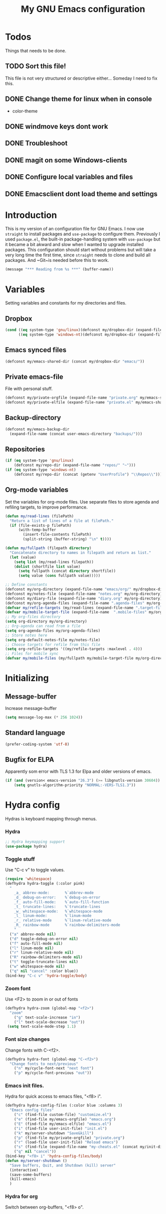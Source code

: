 #+TITLE: My GNU Emacs configuration
#+STARTUP: indent
#+OPTIONS: H:5 num:nil tags:nil toc:3 timestamps:t
#+LAYOUT: post
#+DESCRIPTION: Loading emacs configuration using org-babel
#+TAGS: emacs
#+CATEGORIES: editing
* Todos
Things that needs to be done.
** TODO Sort this file!
This file is not very structured or descriptive either...
Someday I need to fix this.
** DONE Change theme for linux when in console
CLOSED: [2017-08-21 mån 16:25]
- color-theme
** DONE windmove keys dont work
CLOSED: [2017-04-07 fre 11:32]
** DONE Troubleshoot
CLOSED: [2017-04-07 fre 11:32]
** DONE magit on some Windows-clients
CLOSED: [2017-04-07 fre 11:32]
** DONE Configure local variables and files
CLOSED: [2019-02-05 Tue 22:38]
** DONE Emacsclient dont load theme and settings
CLOSED: [2017-08-21 mån 16:25]
* Introduction
This is my version of an configuration file for GNU Emacs. I now use ~straight~ to install packages and ~use-package~ to configure them. Previously I used ~package.el~, the built-in package-handling system with ~use-package~ but it became a bit akward and slow when I wanted to upgrade installed packages. This configuration should start without problems but will take a very long time the first time, since ~straight~ needs to clone and build all packages. And ~Git~is needed before this to work.
#+BEGIN_SRC emacs-lisp
(message "*** Reading from %s ***" (buffer-name))
#+END_SRC
* Variables
Setting variables and constants for my directories and files.
** Dropbox
#+BEGIN_SRC emacs-lisp
  (cond ((eq system-type 'gnu/linux)(defconst my/dropbox-dir (expand-file-name "Dropbox/" "~")))
        ((eq system-type 'windows-nt)(defconst my/dropbox-dir (expand-file-name  "Dropbox/" (getenv "UserProfile")))))
#+END_SRC
** Emacs synced files
#+BEGIN_SRC emacs-lisp
  (defconst my/emacs-shared-dir (concat my/dropbox-dir "emacs/"))
#+END_SRC
** Private emacs-file
File with personal stuff.
#+begin_src emacs-lisp
(defconst my/private-orgfile (expand-file-name "private.org" my/emacs-shared-dir))
(defconst my/private-elfile (expand-file-name "private.el" my/emacs-shared-dir))
#+end_src
** Backup-directory
#+BEGIN_SRC emacs-lisp
  (defconst my/emacs-backup-dir
    (expand-file-name (concat user-emacs-directory "backups/")))
#+END_SRC
** Repositories
#+BEGIN_SRC emacs-lisp
  (if (eq system-type 'gnu/linux)
      (defconst my/repo-dir (expand-file-name "repos/" "~")))
  (if (eq system-type 'windows-nt)
      (defconst my/repo-dir (concat (getenv "UserProfile") "\\Repos\\")))
#+END_SRC
** Org-mode variables
Set the variables for org-mode files. Use separate files to store agenda and refiling targets, to improve performance.
#+BEGIN_SRC emacs-lisp
  (defun my/read-lines (filePath)
    "Return a list of lines of a file at filePath."
    (if (file-exists-p filePath)
        (with-temp-buffer
          (insert-file-contents filePath)
          (split-string (buffer-string) "\n" t))))

  (defun my/fullpath (filepath directory)
    "Concatenate directory to names in filepath and return as list."
    (let (value)
      (setq list (my/read-lines filepath))
      (dolist (shortfile list value)
        (setq fullpath (concat directory shortfile))
        (setq value (cons fullpath value)))))

  ;; Define constants
  (defconst my/org-directory (expand-file-name "emacs/org/" my/dropbox-dir))
  (defconst my/notes-file (expand-file-name "notes.org" my/org-directory))
  (defconst my/diary-file (expand-file-name "diary.org" my/org-directory))
  (defconst my/org-agenda-files (expand-file-name ".agenda-files" my/org-directory))
  (defvar my/refile-targets (my/read-lines (expand-file-name ".target-files"  my/org-directory)))
  (defvar my/mobile-target-file (expand-file-name  ".mobile-files" my/org-directory))
  ;; My org-files directory
  (setq org-directory my/org-directory)
  ;; Org-agenda can read from a file
  (setq org-agenda-files my/org-agenda-files)
  ;; Store notes here
  (setq org-default-notes-file my/notes-file)
  ;; Choose targets for refile from this file
  (setq org-refile-targets '((my/refile-targets :maxlevel . 4)))
  ;; Files for mobile sync
  (defvar my/mobile-files (my/fullpath my/mobile-target-file my/org-directory))
#+END_SRC
* Initializing
** Message-buffer
Increase message-buffer
#+BEGIN_SRC emacs-lisp
(setq message-log-max (* 256 1024))
#+END_SRC
** Standard language
#+BEGIN_SRC emacs-lisp
(prefer-coding-system 'utf-8)
#+END_SRC
** Bugfix for ELPA
Apparently som error with TLS 1.3 for Elpa and older versions of emacs.
#+begin_src emacs-lisp
(if (and (version< emacs-version "26.3") (>= libgnutls-version 30604))
    (setq gnutls-algorithm-priority "NORMAL:-VERS-TLS1.3"))
#+end_src
* Hydra config
Hydras is keyboard mapping through menus.
*** Hydra
#+BEGIN_SRC emacs-lisp
;; Hydra keymapping support
(use-package hydra)
#+END_SRC
*** Toggle stuff
Use "C-c v" to toggle values.
#+BEGIN_SRC emacs-lisp
  (require 'whitespace)
  (defhydra hydra-toggle (:color pink)
    "
      _a_ abbrev-mode:       %`abbrev-mode
      _d_ debug-on-error:    %`debug-on-error
      _f_ auto-fill-mode:    %`auto-fill-function
      _t_ truncate-lines:    %`truncate-lines
      _w_ whitespace-mode:   %`whitespace-mode
      _l_ linum-mode:        %`linum-mode
      _r_ relative-mode      %`linum-relative-mode
      _R_ rainbow-mode       %`rainbow-delimiters-mode
      "
    ("a" abbrev-mode nil)
    ("d" toggle-debug-on-error nil)
    ("f" auto-fill-mode nil)
    ("l" linum-mode nil)
    ("r" linum-relative-mode nil)
    ("R" rainbow-delimiters-mode nil)
    ("t" toggle-truncate-lines nil)
    ("w" whitespace-mode nil)
    ("q" nil "cancel" :color blue))
  (bind-key "C-c v" 'hydra-toggle/body)
#+END_SRC
*** Zoom font
Use <F2> to zoom in or out of fonts
#+BEGIN_SRC emacs-lisp
(defhydra hydra-zoom (global-map "<f2>")
  "zoom"
    ("g" text-scale-increase "in")
    ("l" text-scale-decrease "out"))
 (setq text-scale-mode-step 1.1)
#+END_SRC
*** Font size changes
Change fonts with C-<f2>.
#+BEGIN_SRC emacs-lisp
(defhydra hydra-font (global-map "C-<f2>")
  "Change fonts to next/previous"
    ("n" my/cycle-font-next "next font")
    ("p" my/cycle-font-previous "out"))
#+END_SRC
*** Emacs init files.
Hydra for quick access to emacs files, "<f8> i".
#+BEGIN_SRC emacs-lisp
(defhydra hydra-config-files (:color blue :columns 3)
  "Emacs config files"
    ("c" (find-file custom-file) "customize.el")
    ("e" (find-file my/emacs-orgfile) "emacs.org")
    ("E" (find-file my/emacs-elfile) "emacs.el")
    ("i" (find-file user-init-file) "init.el")
    ("k" my/server-shutdown "Save&kill")
    ("p" (find-file my/private-orgfile) "private.org")
    ("r" (load-file user-init-file) "Reload emacs")
    ("s" (find-file (expand-file-name "my-cheats.el" (concat my/init-dir "lisp"))) "Cheat sheet")
    ("q" nil "cancel"))
(bind-key "<f8> i" 'hydra-config-files/body)
(defun my/server-shutdown ()
  "Save buffers, Quit, and Shutdown (kill) server"
  (interactive)
  (save-some-buffers)
  (kill-emacs)
  )
#+END_SRC
*** Hydra for org
Switch between org-buffers, "<f8> o".
#+BEGIN_SRC emacs-lisp
  (defhydra hydra-org-stuff (:color blue :columns 3)
    "Org mode stuff"
    ("c" my/org-gcal-sync "Sync Google Calender")
    ("g" my/org-mobile-sync "Synchronize mobile")
    ("P" org-publish-project "org-publish-project")
    ("o" org-iswitchb "Switch org-buffer")
    ("s" org-save-all-org-buffers "Save Org buffers")
    ("q" nil "cancel"))
  (bind-key "<f8> o" 'hydra-org-stuff/body)
  (defun my/org-gcal-sync()
    "Synchronizes Google calendar with Org"
    (interactive)
    (org-save-all-org-buffers)
    (org-gcal-sync))
  (defun my/org-mobile-sync()
    "Synchronizes agenda files with mobile app."
    (interactive)
    (org-save-all-org-buffers)
    (org-mobile-pull)
    (org-mobile-push)
    (message "Synced mobile agendas."))
#+END_SRC
*** Launcher
Launch various programs, "C-c b"
#+BEGIN_SRC emacs-lisp
  (defhydra hydra-launcher (:color blue :columns 4)
    "Launch programs"
    ("b" hydra-better-shell/body "Better Shell")
    ("c" cheat-sh "Cheat sheet")
    ("e" eshell "Eshell")
    ("E" eww "EWW")
    ("f" free-keys "Free keys")
    ("g" (browse-url "https://git-scm.com/docs/") "Git Book")
    ("h" man "man")
    ("H" (browse-url "http://localhost:1313/") "Local Hugo site")
    ("n" hackernews "Hackernews")
    ("p" (powershell) "Powershell")
    ("r" (browse-url "http://www.reddit.com/r/emacs/") "Reddit")
    ("t" (counsel-tramp) "Counsel-TRAMP")
    ("T" twit "Twitter mode")
    ("R" bjm/elfeed-load-db-and-open "RSS")
    ("s" shell "Shell")
    ("v" (shell-command (concat "code " buffer-file-name)) "VSCode")
    ("w" (browse-url "http://www.emacswiki.org/") "Emacs Wiki")
    ("W" wiki-summary "Wiki summary")
    ("q" nil "quit"))
  (bind-key "C-c b" 'hydra-launcher/body)
#+END_SRC
*** Expand text
Expand text in org mode
;; From https://github.com/abo-abo/hydra/wiki/Org-mode-block-templates
#+BEGIN_SRC emacs-lisp
(defhydra hydra-org-template (:color blue :hint nil)
    "
 _c_enter  _q_uote     _e_macs-lisp    _L_aTeX:
 _l_atex   _E_xample   _p_owershell    _i_ndex:
 _a_scii   _v_erse     _S_hellsript    _I_NCLUDE:
 _s_rc     _n_ote      _P_erl tangled  _H_TML:
 _h_tml    _O_ptions   plant_u_ml      _A_SCII:
"
    ("s" (hot-expand "<s"))
    ("E" (hot-expand "<e"))
    ("q" (hot-expand "<q"))
    ("v" (hot-expand "<v"))
    ("n" (hot-expand "<n"))
    ("O" (let (text)
           (when (region-active-p)
           (setq text (buffer-substring (region-beginning) (region-end)))
             (delete-region (region-beginning) (region-end)))
           (insert "#+BEGIN_OPTIONS\n\n#+END_OPTIONS")
           (forward-line -1)
           (when text (insert text))))
    ("c" (hot-expand "<c"))
    ("l" (hot-expand "<l"))
    ("h" (hot-expand "<h"))
    ("a" (hot-expand "<a"))
    ("L" (hot-expand "<L"))
    ("i" (hot-expand "<i"))
    ("e" (hot-expand "<s" "emacs-lisp"))
    ("p" (hot-expand "<s" "powershell"))
    ("S" (hot-expand "<s" "sh"))
    ("u" (hot-expand "<s" "plantuml :file CHANGE.png"))
    ("P" (hot-expand "<s" "perl" ":results output :exports both :shebang \"#!/usr/bin/env perl\"\n"))
    ("I" (hot-expand "<I"))
    ("H" (hot-expand "<H"))
    ("A" (hot-expand "<A"))
    ("<" self-insert-command "ins")
    ("o" nil "quit"))

  (require 'org-tempo) ; Required from org 9 onwards for old template expansion
  ;; Reset the org-template expansion system, this is need after upgrading to org 9 for some reason
  (setq org-structure-template-alist (eval (car (get 'org-structure-template-alist 'standard-value))))

  (defun hot-expand (str &optional mod header)
    "Expand org template.

STR is a structure template string recognised by org like <s. MOD is a
string with additional parameters to add the begin line of the
structure element. HEADER string includes more parameters that are
prepended to the element after the #+HEADER: tag."
    (let (text)
      (when (region-active-p)
        (setq text (buffer-substring (region-beginning) (region-end)))
        (delete-region (region-beginning) (region-end))
        (deactivate-mark))
      (when header (insert "#+HEADER: " header) (forward-line))
      (insert str)
      (org-tempo-complete-tag)
      (when mod (insert mod) (forward-line))
      (when text (insert text))))

  (define-key org-mode-map "<"
    (lambda () (interactive)
      (if (or (region-active-p) (looking-back "^"))
          (hydra-org-template/body)
        (self-insert-command 1))))

  (eval-after-load "org"
    '(cl-pushnew
    '("not" . "note")
      org-structure-template-alist))
#+END_SRC
**** Org-mode keybindings
#+BEGIN_SRC emacs-lisp
(define-key org-mode-map "<"
  (lambda () (interactive)
  (if (or (region-active-p) (looking-back "^"))
  (hydra-org-template/body)
  (self-insert-command 1))))

(bind-key "C-c o" 'hydra-org-template/body)
#+END_SRC
**** Org-mode link buffer keybindings
#+BEGIN_SRC emacs-lisp
(add-hook 'org-load-hook
  (lambda ()
    (define-key org-mode-map "\C-n" 'org-next-link)
    (define-key org-mode-map "\C-p" 'org-previous-link)))
#+END_SRC
*** Move text
Use a hydra to move text. M-<up> or M-<down>.
#+BEGIN_SRC emacs-lisp
(use-package move-text
  :config
  (defhydra hydra-move-text ()
    "Move text"
    ("u" move-text-up "up")
    ("d" move-text-down "down")))
#+END_SRC
*** Straight
Hydra for ~straight~, from [[https://github.com/abo-abo/hydra/wiki/straight.el][Hydra Wiki]].
#+begin_src emacs-lisp
  (defhydra hydra-straight-helper (:hint nil)
    "
  _c_heck all       |_f_etch all     |_m_erge all      |_n_ormalize all   |p_u_sh all
  _C_heck package   |_F_etch package |_M_erge package  |_N_ormlize package|p_U_sh package
  ----------------^^+--------------^^+---------------^^+----------------^^+------------||_q_uit||
  _r_ebuild all     |_p_ull all      |_v_ersions freeze|_w_atcher start   |_g_et recipe
  _R_ebuild package |_P_ull package  |_V_ersions thaw  |_W_atcher quit    |prun_e_ build
  _h_ Describe package"
    ("c" straight-check-all)
    ("C" straight-check-package)
    ("r" straight-rebuild-all)
    ("R" straight-rebuild-package)
    ("f" straight-fetch-all)
    ("F" straight-fetch-package)
    ("p" straight-pull-all)
    ("P" straight-pull-package)
    ("m" straight-merge-all)
    ("M" straight-merge-package)
    ("n" straight-normalize-all)
    ("N" straight-normalize-package)
    ("u" straight-push-all)
    ("U" straight-push-package)
    ("v" straight-freeze-versions)
    ("V" straight-thaw-versions)
    ("w" straight-watcher-start)
    ("W" straight-watcher-quit)
    ("g" straight-get-recipe)
    ("e" straight-prune-build)
    ("h" describe-package)
    ("q" nil))
(global-set-key (kbd "C-h P") 'hydra-straight-helper/body)
#+end_src
* Git and projects
** Magit
Magit is a Git-tool, probably the best porcelain in the world!
#+BEGIN_SRC emacs-lisp
  (use-package magit
        :bind ("C-x g" . magit-status)
    :config
    (setq magit-completing-read-function 'ivy-completing-read)
    (setq-default with-editor-emacsclient-executable "emacsclient"))
#+END_SRC
** Magit Forge
Manage github things from emacs.
#+begin_src emacs-lisp
  (use-package forge
    :after gh)
#+end_src
** Magit-gitflow
Enable support for git-flow. Why? See https://jeffkreeftmeijer.com/git-flow/.
#+BEGIN_SRC emacs-lisp
  (use-package magit-gitflow
    :after magit
    :hook
    (magit-mode . turn-on-magit-gitflow))
#+END_SRC
** magit-find-file
Package to support *git ls-files*.
#+BEGIN_SRC emacs-lisp
  (use-package magit-find-file
    :after magit
    :bind ("C-c m" . magit-find-file-completing-read))
#+END_SRC
** Gist
Create and download gists from emacs.
#+BEGIN_SRC emacs-lisp
  (use-package gh
    :commands gist)
  (use-package gist
    :config (setq gist-view-gist t)
    :bind (("C-x j" . gist-list)))
#+END_SRC
** Git-link
Copy git links to kill-ring.
#+begin_src emacs-lisp
  (use-package git-link
    :config
    (defhydra hydra-git-link (:color blue)
      "Copy git-link"
      ("h" git-link-homepage "Copy homepage")
      ("l" git-link "Copy link")
      ("c" git-link-commit "Copy commit"))
    :bind ("C-c L" . hydra-git-link/body))
#+end_src
** Yasnippets
*** Hydra for yasnippet
From https://github.com/abo-abo/hydra/wiki/YASnippet
#+BEGIN_SRC emacs-lisp
  (defhydra hydra-yasnippet (:pre (yas-minor-mode t)
                                  :color blue :hint nil)
    "
                      ^YASnippets^
        -----------------------------------
        Actions:    Load/Visit:   Modes:

        _i_nsert     _d_irectory    _c_ompany-yas
        _t_ryout     _f_ile         _g_lobal: %`yas-global-mode
        _n_ew        _l_ist         _m_inor: %`yas-minor-mode
        _e_xtra      _a_ll
  "
    ("c" company-yasnippet)
    ("d" yas-load-directory)
    ("e" yas-activate-extra-mode)
    ("i" yas-insert-snippet)
    ("f" yas-visit-snippet-file :color blue)
    ("n" yas-new-snippet)
    ("t" yas-tryout-snippet)
    ("l" yas-describe-tables)
    ("g" yas-global-mode)
    ("m" yas-minor-mode)
    ("a" yas-reload-all))
#+END_SRC
*** Yasnippet
Load yasnippet and some templates.
#+BEGIN_SRC emacs-lisp
  (use-package yasnippet
    :config
    (yas-global-mode 0)
    (use-package yasnippet-snippets
      :after yasnippet)
    :bind (("C-c y" . hydra-yasnippet/body)
           :map yas-minor-mode-map
           ("C-c i" . yas-expand)))
#+END_SRC
** Projectile
Find or switch to projects easy, and use ~counsel-projectile~.
#+BEGIN_SRC emacs-lisp
  (use-package projectile
    :diminish
    :config
    (projectile-mode t)
    (setq projectile-completion-system 'ivy)
    (use-package counsel-projectile
      :init (counsel-projectile-mode 1))

    (defhydra hydra-projectile-other-window (:color teal)
      "projectile-other-window"
      ("f"  projectile-find-file-other-window        "file")
      ("g"  projectile-find-file-dwim-other-window   "file dwim")
      ("d"  projectile-find-dir-other-window         "dir")
      ("b"  projectile-switch-to-buffer-other-window "buffer")
      ("q"  nil                                      "cancel" :color blue))

    (defhydra hydra-projectile (:color teal :hint nil)
      "
           PROJECTILE: %(projectile-project-root)

           Find File            Search/Tags          Buffers                Cache
      ------------------------------------------------------------------------------------------
        _F_: file            _a_: ag                _i_: Ibuffer           _c_: cache clear
       _ff_: file dwim       _g_: update gtags      _b_: switch to buffer  _x_: remove known project
       _fd_: file curr dir   _m_: multi-occur       _k_: Kill all buffers  _X_: cleanup non-existing
        _r_: recent file     _D_: Discover                             ^^^^_z_: cache current
        _d_: dir

      "
      ("a"   projectile-ag)
      ("b"   projectile-switch-to-buffer)
      ("c"   projectile-invalidate-cache)
      ("d"   projectile-find-dir)
      ("s-f" projectile-find-file)
      ("F"   projectile-find-file)
      ("ff"  projectile-find-file-dwim)
      ("fd"  projectile-find-file-in-directory)
      ("g"   ggtags-update-tags)
      ("i"   projectile-ibuffer)
      ("k"   projectile-kill-buffers)
      ("m"   projectile-multi-occur)
      ("p"   projectile-switch-project "switch project")
      ("r"   projectile-recentf)
      ("x"   projectile-remove-known-project)
      ("X"   projectile-cleanup-known-projects)
      ("z"   projectile-cache-current-file)
      ("D"   projectile-discover-projects-in-directory)
      ("'"   hydra-projectile-other-window/body "open other window")
      ("q"   nil "cancel" :color blue))

    :bind (("C-c p" . hydra-projectile/body)
           (:map projectile-mode-map
                 ("C-c P" . projectile-command-map)))) ;; Keep counsel-projectile for now
#+END_SRC
*** Fix
From https://github.com/bbatsov/projectile/issues/1165.
#+BEGIN_SRC emacs-lisp
(defun projectile-discover-projects-in-directory (directory)
  "Discover any projects in DIRECTORY and add them to the projectile cache.
This function is not recursive and only adds projects with roots
at the top level of DIRECTORY."
  (interactive
   (list (read-directory-name "Starting directory: ")))
  (let ((subdirs (directory-files directory t)))
    (mapcar
     (lambda (dir)
       (when (and (file-directory-p dir)
                  (not (member (file-name-nondirectory dir) '(".." "."))))
         (let ((default-directory dir)
               (projectile-cached-project-root dir))
           (when (projectile-project-p)
             (projectile-add-known-project (projectile-project-root))))))
     subdirs)))
#+END_SRC
** Flycheck
#+begin_src emacs-lisp
  (use-package flycheck
    :config (global-flycheck-mode))
  (use-package avy-flycheck
    :after avy
    :config (avy-flycheck-setup))
#+end_src
* Packages
** Use-package chords
Use chords as keyboard shortcuts.
#+begin_src emacs-lisp
  (use-package use-package-chords
        :config (key-chord-mode 1))
#+end_src
** Diminish
#+begin_src emacs-lisp
(use-package diminish)
#+end_src
** Winner-mode
Winner is used to restore windows.
#+BEGIN_SRC emacs-lisp
(use-package winner)
#+END_SRC
** Bind-key
Use the bind-key package (used by use-package).
#+BEGIN_SRC emacs-lisp
(use-package bind-key
    :bind ("C-h B" . describe-personal-keybindings))
#+END_SRC
** diff-hl
Highlight differences with diff-hl, which works better than git-gutter.
#+BEGIN_SRC emacs-lisp
(use-package diff-hl
:hook ((prog-mode vc-dir-mode) . diff-hl-mode))
#+END_SRC
** line-numbers
Use relative linenumbers.
#+BEGIN_SRC emacs-lisp
(use-package linum-relative
:config
  (setq linum-relative-current-symbol ""))
#+END_SRC
Turn off line-numbers in minor mode.
#+BEGIN_SRC emacs-lisp
(use-package linum-off)
#+END_SRC
** Indentation
Use aggressive mode for indentation. Use to be auto-indent, but aggressive seems better.
#+BEGIN_SRC emacs-lisp
  (use-package aggressive-indent
    :config (global-aggressive-indent-mode t))
#+END_SRC
** which-key
#+BEGIN_SRC emacs-lisp
  (use-package which-key
    :diminish
    :config
    (which-key-mode t)
    (setq which-key-idle-delay 0))
#+END_SRC
** Company
Auto completion.
*** Company-mode
Complete anything
#+BEGIN_SRC emacs-lisp
(use-package company
:diminish
:config
  (global-company-mode t)
  (setq company-idle-delay 0))
#+END_SRC
*** Company-shell
Add more functions to company
#+BEGIN_SRC emacs-lisp
  (use-package company-shell
    :config
    (add-to-list 'company-backends '(company-shell company-shell-env))
    (add-to-list 'company-shell-modes '(bat-mode powershell-mode)))
#+END_SRC
*** Company-keymapfix
A fix to enable [tab] to expand yasnippets etc in ~company-mode-map~.
From [[https://stackoverflow.com/questions/2087225/about-the-fix-for-the-interference-between-company-mode-and-yasnippet][StackOverflow]]. Another tip is in [[https://www.reddit.com/r/emacs/comments/5vhlws/using_tab_for_both_yasnippet_and_company][Reddit]] .
#+BEGIN_SRC emacs-lisp
  (defun company-yasnippet-or-completion ()
    (interactive)
    (let ((yas-fallback-behavior nil))
      (unless (yas-expand)
        (call-interactively #'company-complete-common))))

  (add-hook 'company-mode-hook (lambda ()
                                 (substitute-key-definition 'company-complete-common
                                                            'company-yasnippet-or-completion
                                                            company-active-map)))
#+END_SRC
** ace-window
Switch windows and frames quickly.
#+BEGIN_SRC emacs-lisp
  (use-package ace-window
    :config
    (setq aw-keys '(?a ?s ?d ?f ?g ?h ?j ?k ?l))
    (setq aw-background nil)
    (setq aw-dispatch-always t)
    :bind (("M-o" . ace-window)
           ("C-x o" . aw-flip-window)))
#+END_SRC
** Resize windows
Use ~resize-window~ for changing size.
#+BEGIN_SRC emacs-lisp
  (use-package resize-window
    :bind ("C-;" . resize-window))
#+END_SRC
** Pretty bullets
This was slow before, in emacs 25.1, but seems to work now in version 25.2.
#+BEGIN_SRC emacs-lisp
  (use-package org-bullets
    :hook (org-mode . org-bullets-mode))
#+END_SRC
** Better shell
#+BEGIN_SRC emacs-lisp
  (use-package better-shell
        :config
    (defhydra hydra-better-shell (:color blue :columns 2)
      "Better Shell commands"
      ("s" better-shell-shell "Cycle shell" :color red)
      ("c" better-shell-for-current-dir  "New shell for current dir")
      ("r" better-shell-remote-open "Open remote shell")
      ("h" better-shell-sudo-here "Sudo here")
      ("p" better-shell-for-projectile-root "Shell for Projectile root")
      ("q" nil "cancel")
      ("RET" nil))
    :bind ("C-c s" . hydra-better-shell/body))
#+END_SRC
** Copy-as-format
Copy with formatting.
#+BEGIN_SRC emacs-lisp
  (use-package copy-as-format
    :config
    (defhydra hydra-copy-as-format (:color blue :columns 3)
      "Copy as format"
      ("a" copy-as-format-asciidoc "asciidoc")
      ("d" copy-as-format-disqus   "disqus")
      ("g" copy-as-format-github   "github/lab/bucket")
      ("H" copy-as-format-hipchat  "hipchat")
      ("h" copy-as-format-html     "html")
      ("j" copy-as-format-jira     "jira")
      ("m" copy-as-format-markdown "markdown")
      ("M" copy-as-format-mediawik "mediawiki")
      ("o" copy-as-format-org-mode "org-mode")
      ("p" copy-as-format-pod      "pod")
      ("r" copy-as-format-rst      "rst")
      ("s" copy-as-format-slack    "slack")
      ("q" nil "quit"))
    :bind ("C-c w" . hydra-copy-as-format/body)
    )
#+END_SRC
** Try
Use try to test packages.
#+BEGIN_SRC emacs-lisp
  (use-package try
    :commands try)
#+END_SRC
** htmlize
Needed by org-babel-export
#+BEGIN_SRC emacs-lisp
(use-package htmlize)
#+END_SRC
** ipcalc
IP subnet calculation. To use it, evaluate (ipcalc "10.0.0.0/8") for example.
#+BEGIN_SRC emacs-lisp
(use-package ipcalc
  :bind ("C-c i" . ipcalc))
#+END_SRC
** Treemacs
Directory navigating explorer-style.
#+BEGIN_SRC emacs-lisp
  (use-package treemacs
    :bind (("C-x t" . treemacs)
           :map treemacs-mode-map
           ("C-x t" . treemacs-toggle))
    :config
    (setq treemacs-follow-after-init t
          treemacs-show-hidden-files t)
    (treemacs-follow-mode t)
    (pcase (cons (not (null (executable-find "git")))
                 (not (null (executable-find "python3")))
                 (`(t . t)
                  (treemacs-git-mode 'extended))
                 (`(t . _)
                  (treemacs-git-mode 'simple)))))
#+END_SRC
** ztree
Cool directory package.
#+BEGIN_SRC emacs-lisp
(use-package ztree
  :bind ("C-x z" . ztree-dir)
  :config (setq-default ztree-dir-show-filtered-files t))
#+END_SRC
** proportional
Use proportional fonts everywhere.
#+BEGIN_SRC emacs-lisp
(use-package proportional)
#+END_SRC
** Verify-url
Check urls in an file.
#+BEGIN_SRC emacs-lisp
  (use-package verify-url)
#+END_SRC
** Undo-tree
Make undo more intuitive.
#+BEGIN_SRC emacs-lisp
  (use-package undo-tree
    :diminish
    :demand
    :config
    (global-undo-tree-mode 1)
    (setq undo-tree-visualizer-diff t)
    :bind (("C-z" . undo)
           ("C-S-z" . undo-tree-redo))
    :chords ("uu" . undo-tree-visualize))
#+END_SRC
** RSS stuff
Use elfeed ass RSS-reader, plus extras.
*** Elfeed
Read RSS-feeds.
From http://pragmaticemacs.com/emacs/read-your-rss-feeds-in-emacs-with-elfeed/
#+BEGIN_SRC emacs-lisp
  (use-package elfeed
    :commands elfeed
    :functions elfeed-expose
    :config
    (setq elfeed-db-directory (concat my/emacs-shared-dir "/shared/elfeeddb"))
    (setq elfeed-search-filter "@1-days-ago +unread")
    (set-face-attribute 'elfeed-search-unread-title-face nil :weight 'normal :foreground "khaki2")

    (defface elfeed-emacs
      '((t :foreground "cyan"))
      "Marks Emacs in Elfeed."
      :group 'elfeed)

    (push '(emacs elfeed-emacs)
          elfeed-search-face-alist)

    (defface elfeed-security
      '((t :foreground "hot pink"))
      "Marks Security in Elfeed."
      :group 'elfeed)

    (push '(security elfeed-security)
          elfeed-search-face-alist)

    (defface elfeed-windows
      '((t :foreground "sky blue"))
      "Marks Windows in Elfeed."
      :group 'elfeed)

    (push '(windows elfeed-windows)
          elfeed-search-face-alist)

    (defface elfeed-network
      '((t :foreground "SpringGreen1"))
      "Marks Network in Elfeed."
      :group 'elfeed)

    (push '(network elfeed-network)
          elfeed-search-face-alist)

    (defun bjm/elfeed-load-db-and-open ()
      "Wrapper to load the elfeed db from disk before opening"
      (interactive)
      (elfeed-db-load)
      (elfeed)
      (elfeed-search-update--force)
      (elfeed-search-set-filter "@1-months-ago"))

    ;;write to disk when quiting
    (defun bjm/elfeed-save-db-and-bury ()
      "Wrapper to save the elfeed db to disk before burying buffer"
      (interactive)
      (elfeed-db-save)
      (quit-window))

    ;;Mark as read, from https://cestlaz.github.io/posts/using-emacs-29%20elfeed/
    (defun elfeed-mark-all-as-read ()
      (interactive)
      (mark-whole-buffer)
      (elfeed-search-untag-all-unread))

    ;; Toggle star for post
    (defalias 'elfeed-toggle-star
      (elfeed-expose #'elfeed-search-toggle-all 'star))

    :bind (("C-x w" . bjm/elfeed-load-db-and-open)
           :map elfeed-search-mode-map
           ("h" . my/hydra-elfeed/body)
           ("m" . elfeed-toggle-star)
           ("R" . elfeed-mark-all-as-read)
           ("q" . bjm/elfeed-save-db-and-bury))
    )
#+END_SRC
*** Elfeed-org
Organise RSS with org-mode.
#+BEGIN_SRC emacs-lisp
  (use-package elfeed-org
    :commands elfeed
    :config (setq rmh-elfeed-org-files (list (concat my/org-directory "/elfeed.org"))
                  rmh-elfeed-org-auto-ignore-invalid-feeds t))
#+END_SRC
*** Elfeed-goodies
Some extras
#+BEGIN_SRC emacs-lisp
  (use-package elfeed-goodies
    :commands elfeed
    :config (elfeed-goodies/setup))
#+END_SRC
*** Hydra
A ~hydra~ for elfeed.
#+BEGIN_SRC emacs-lisp
(defhydra my/hydra-elfeed (:color blue :hint nil :columns 4)
   "Elfeed commands"
   ("b" (elfeed-search-browse-url) "Browse")
   ("fd" (elfeed-search-set-filter "@6-months-ago") "default")
   ("fc" (elfeed-search-set-filter "@6-months-ago +code") "code")
   ("fe" (elfeed-search-set-filter "@6-months-ago +emacs") "emacs")
   ("fs" (elfeed-search-set-filter "@6-months-ago +security") "security")
   ("ft" (elfeed-search-set-filter "@1-days-ago +unread") "today")
   ("fw" (elfeed-search-set-filter "@7-days-ago +unread") "Week")
   ("*" (elfeed-search-set-filter "@6-months-ago +star") "filter star")
   ("g" elfeed-search-update--force "Update feed")
   ("G" elfeed-search-fetch "Update all")
   ("L" elfeed-goodies/toggle-logs "Logs")
   ("m" (elfeed-toggle-star) "star")
   ("R" (elfeed-mark-all-as-read) "Mark all as read")
   ("T" (elfeed-search-set-filter "@1-day-ago") "Today")
   ("S" elfeed-search-set-filter "Set filter")
   ("s" elfeed-search-live-filter "Search")
   ("p" previous-line "previous")
   ("n" next-line "next")
   ("Q" bjm/elfeed-save-db-and-bury  "Quit, save DB")
   ("q" nil "quit")
   )
#+END_SRC
** hungry-mode
Delete whitespace more efficiently.
#+BEGIN_SRC emacs-lisp
(use-package hungry-delete
:config
(global-hungry-delete-mode t))
#+END_SRC
** avy
Jump to any character.
#+BEGIN_SRC emacs-lisp
  (use-package avy
    :bind (("C-." . avy-goto-char)
           ("C-:" . avy-goto-char-2))
    :chords ("kk" . avy-goto-line))
#+END_SRC
** Silversearcher
Use ~ag~ to search for stuff. Requires ~silversearcher-ag~ to be installed in the system.
#+begin_src emacs-lisp
  (use-package ag
    :commands counsel-ag)
#+end_src
** Macrostep
To check the expanded macro. Useful with ~use-package~.
#+begin_src emacs-lisp
  (use-package macrostep
    :bind ("C-c e" . macrostep-mode))
#+end_src
** docker
#+begin_src emacs-lisp
(use-package docker
:bind ("C-c d" . docker))
#+end_src
** apib-mode
Support files in apib format, [[https://apiblueprint.org/][API Blueprint]]
#+begin_src emacs-lisp
  (use-package apib-mode)
#+end_src
** json-navigator
Navigate JSON-files. Also use tree-mode for navigation.
#+begin_src emacs-lisp
  (use-package json-navigator
    :config
    (use-package tree-mode
      :bind (:map tree-minor-mode
                  ("q" . quit-window)))
    :chords
    ("jj" . json-navigator-navigate-region)
    ("jp" . json-navigator-navigate-after-point)
    )
#+end_src
** Rainbows
Use different colors for delimeters to increase readability.
#+BEGIN_SRC emacs-lisp
(use-package rainbow-delimiters
      :hook
      ((org-mode prog-mode) . rainbow-delimiters-mode))
#+END_SRC
** Restclient
A client to make REST-calls from emacs and Org-mode. 
#+BEGIN_SRC emacs-lisp
  (use-package restclient
    :commands restclient
    :config
    (use-package ob-restclient
      :after org)
    (use-package company-restclient
      :after company
      :hook (restclient-mode .
                             (lambda ()
                               (set (make-local-variable 'company-backends)
                                    '(company-restclient))))))
#+END_SRC
** Smart parenthesis
Automatically insert parenthesis.
#+BEGIN_SRC emacs-lisp
(use-package smartparens
  :diminish
  :hook
  ((org-mode prog-mode) . smartparens-mode))
#+END_SRC
* Private and local stuff
** Load private stuff
This load a local file with private info.
Untangle with function in ~init.el~.
#+BEGIN_SRC emacs-lisp
  (if (file-exists-p my/private-orgfile)
      (when (not (and (file-exists-p my/private-elfile)
                      (file-newer-than-file-p my/private-elfile my/private-orgfile)))
        (my/tangle-config-org my/private-orgfile my/private-elfile)))

  ;; Load the el-file
  (if (file-exists-p my/private-elfile)
      (load-file my/private-elfile))
#+END_SRC
See also: http://dotemacs.de/multiemacs.html
** Load secret stuff
Load secret stuff from this encrypted org-file.
*** EasyPG
Since we use "use-package" to load builtin function, add ":ensure nil".
#+BEGIN_SRC emacs-lisp
(use-package epa-file
:straight (:type built-in)
  :config
  (setq epa-file-select-keys nil)
  (setq epa-file-encrypt-to "8A114B0F26AA73E8")
  (setq epa-file-cache-passphrase-for-symmetric-encryption t)
  (setq epg-pinentry-mode 'loopback))
#+END_SRC
*** Org-crypt
enable encryption of org-files.
#+BEGIN_SRC emacs-lisp
(use-package org-crypt
:straight (:type built-in)
  :config
  (org-crypt-use-before-save-magic)
  (setq org-crypt-tag-matcher "encrypt")
  (add-to-list 'org-tags-exclude-from-inheritance (quote "encrypt"))
  (add-to-list 'org-tags-exclude-from-inheritance (quote "crypt")))
#+END_SRC
*** Load secrets from this file
This part dont work yet.
#+BEGIN_SRC emacs-lisp
;;(if (file-exists-p (expand-file-name "secret.org.gpg" my/emacs-shared-dir))
;; (org-babel-load-in-session-maybe (expand-file-name "secret.org.gpg" my/emacs-shared-dir)))
#+END_SRC
*** Authinfo file
Define path for .authinfo-file
#+BEGIN_SRC emacs-lisp
  (use-package auth-source-pass
    :config
    (setq auth-sources (list (expand-file-name "emacs/.authinfo.gpg" my/dropbox-dir)))
    (setq auth-source-pass-port-separator "#")
    (setq auth-source-debug t)
    (add-to-list 'auth-source-protocols '(scp "scp" "22") t)
    (auth-source-pass-enable))
#+END_SRC
*** password-store
Use unix password-store
#+begin_src emacs-lisp
  (use-package password-store
    :after auth-source-pass)
  (use-package pass
    :after password-store
    :bind ("C-x p" . pass))
#+end_src
** Custom file for customize
Use a separate file for emacs "customize".
#+BEGIN_SRC emacs-lisp
(setq custom-file (expand-file-name "customize.el" user-emacs-directory))
(when (file-exists-p custom-file)
  (load custom-file 'noerror))
#+END_SRC
Use only "'" instead of "quotes" for customize.
#+BEGIN_SRC emacs-lisp
(advice-add 'custom-save-all :around
            (lambda (orig)
              (let ((print-quoted t))
                (funcall orig))))
#+END_SRC
** Lisp
My own Lisp-files
#+BEGIN_SRC emacs-lisp
;; Local lisp-directory
(when (not (file-exists-p "lisp"))
      (make-directory (concat user-emacs-directory "lisp") t))
(add-to-list 'load-path (concat user-emacs-directory "lisp"))
#+END_SRC
* Tuning
** Garbage collection
Tries to change the variable dynamic.
From https://bling.github.io/blog/2016/01/18/why-are-you-changing-gc-cons-threshold/
#+BEGIN_SRC emacs-lisp
(defun my-minibuffer-setup-hook ()
  (setq gc-cons-threshold (* 50 1024 1024)))

(defun my-minibuffer-exit-hook ()
  (setq gc-cons-threshold (* 5 1024 1024)))

(defun my-projectile-before-switch-project-hook ()
  (setq gc-cons-threshold (* 50 1024 1024)))

(add-hook 'minibuffer-setup-hook #'my-minibuffer-setup-hook)
(add-hook 'minibuffer-exit-hook #'my-minibuffer-exit-hook)
(add-hook 'projectile-before-switch-project-hook #'my-projectile-before-switch-project-hook)
#+END_SRC
** File encoding settings
#+BEGIN_SRC emacs-lisp
(set-default-coding-systems 'utf-8)
(set-terminal-coding-system 'utf-8)
(set-keyboard-coding-system 'utf-8)
(set-language-environment   'utf-8)
(setq buffer-file-coding-system 'utf-8)
(setq locale-coding-system 'utf-8)
(setq x-select-request-type '(UTF8_STRING COMPOUND_TEXT TEXT STRING))
;; MS Windows clipboard is UTF-16LE
(when (eq system-type 'windows-nt)
  (set-clipboard-coding-system 'utf-16le-dos))
#+END_SRC
** Sentence
#+BEGIN_SRC emacs-lisp
(setq sentence-end-double-space nil)
#+END_SRC
* Keyboard settings
** Windows keys (W32)
#+BEGIN_SRC emacs-lisp
(when (eq system-type 'windows-nt)
     (setq w32-capslock-is-shiftlock nil)
     (setq w32-enable-caps-lock nil))
#+END_SRC
** Set-mark for lxss
Set mark-command for Windows env
#+BEGIN_SRC emacs-lisp
(bind-key "M-SPC" 'set-mark-command)
#+END_SRC
** ibuffer
Use ibuffer for buffers. Sort them accordingly. ibuffer is a built in command but use use-package for simpler configuration.
~projectile-ibuffer~ is also available with projectile.
#+BEGIN_SRC emacs-lisp
  (use-package ibuffer
    :straight (:type built-in)
    :bind ("C-x C-b" . ibuffer)
    :config
    (setq ibuffer-saved-filter-groups
          (quote (("default"
                   ("dired" (mode . dired-mode))
                   ("shell" (or
                             (mode . eshell-mode)
                             (mode . shell-mode)))
                   ("powershell" (mode . powershell-mode))
                   ("code" (mode . prog-mode))
                   ("magit" (or
                             (name . "^magit")
                             (name . "\\*magithub.*")))
                   ("emacs" (or
                             (name . "^\\*scratch\\*$")
                             (name . "^\\*Messages\\*$")))
                   ("Tramp" (or (filename . "^\\/scp:")
                                (name . "^\\*tramp")))
                   ("iBuffer" (mode . ibuffer-mode))
                   ("Gists" (name . "^\\*gist.*")))
                  ("Help"
                   ("Man" (mode . Man-mode))
                   ("Help" (or (name . "\\*Help\\*")
                               (name . "\\*Apropos\\*")
                               (name . "\\*info\\*")
                               (mode . help-mode)))
                   )
                  ("Org"
                   ("Org" (or
                           (mode . org-mode)
                           (name . "^\\*Org Agenda\\*$")))
                   ))))
    (setq ibuffer-show-empty-filter-groups nil)
    (setq ibuffer-expert t)
    :hook (ibuffer-mode .
                        (lambda ()
                          (ibuffer-auto-mode 1)
                          (ibuffer-switch-to-saved-filter-groups "default")
                          (unless (eq ibuffer-sorting-mode 'alphabetic)
                            (ibuffer-do-sort-by-alphabetic))))
    )
#+END_SRC
** ibuffer-vc
Get status by version-control.
#+BEGIN_SRC emacs-lisp
  (use-package ibuffer-vc
    :config
    (setq ibuffer-formats
          '((mark modified read-only vc-status-mini " "
                  (name 18 18 :left :elide)
                  " "
                  (size 9 -1 :right)
                  " "
                  (mode 16 16 :left :elide)
                  " "
                  (vc-status 16 16 :left)
                  " "
                  filename-and-process)))
    :hook (ibuffer-mode .
                        (lambda ()
                          (ibuffer-vc-set-filter-groups-by-vc-root)
                          (unless (eq ibuffer-sorting-mode 'alphabetic)
                            (ibuffer-do-sort-by-alphabetic))))
    )
#+END_SRC
** ibuffer-projectile
Group buffers based on projectile.
#+begin_src emacs-lisp
  (use-package ibuffer-projectile
    :bind (:map ibuffer-mode-map
                ("c" . ibuffer-projectile-set-filter-groups)
                ("/ -" . ibuffer-filter-by-directory)))
#+end_src
* ivy, swiper and counsel
These are really useful packages. http://oremacs.com/swiper/
Replaced IDO with Ivy.
#+BEGIN_SRC emacs-lisp
  (use-package ivy
    :diminish
    :config
    (ivy-mode 1)
    (setq	ivy-use-virtual-buffers t
          ivy-count-format "(%d/%d) ")
    :bind
    ("C-x C-f" . counsel-find-file)
    ("C-c C-S-F" . counsel-recentf)
    ("C-c C-S-R" . ivy-resume)
    ("C-s" . swiper)
    ("C-r" . swiper)
    ("C-c g" . counsel-git)
    ("C-c j" . counsel-git-grep)
    ("C-c k" . counsel-ag))
  (use-package swiper
    :config
    (setq ivy-use-selectable-prompt t)
    (set-face-background 'swiper-line-face "Light Slate Grey"))
  (use-package counsel
    :diminish
    :config
    (counsel-mode 1)
    (use-package smex
      :config
      (setq smex-save-file (expand-file-name ".smex-items" user-emacs-directory)))
    :bind
    ("M-x" . counsel-M-x))
  (use-package ivy-hydra)
#+END_SRC
* Counsel-tramp
Use counsel to navigate hosts.
#+BEGIN_SRC emacs-lisp
  (use-package counsel-tramp
    :commands counsel-tramp
    :hook
    (counsel-tramp-pre-command-hook .
                                    (lambda ()
                                      (global-aggressive-indent-mode 0)
                                      (projectile-mode 0)
                                      (editorconfig-mode 0)
                                      (yas-minor-mode 0)
                                      (setq make-backup-files nil)
                                      (setq create-lockfiles nil)))
    (counsel-tramp-quit-hook .
                             (lambda ()
                               (global-aggressive-indent-mode 1)
                               (projectile-mode 1)
                               (editorconfig-mode 1)
                               (yas-minor-mode 1)
                               (setq make-backup-files t)
                               (setq create-lockfiles t))))
#+END_SRC
* Windmove
Move between windows quickly.
#+BEGIN_SRC emacs-lisp
(when (fboundp 'windmove-default-keybindings)
(windmove-default-keybindings))
#+END_SRC
** Orgmode customizations
Make windmove work in org-mode:
#+BEGIN_SRC emacs-lisp
(add-hook 'org-shiftup-final-hook 'windmove-up)
(add-hook 'org-shiftleft-final-hook 'windmove-left)
(add-hook 'org-shiftdown-final-hook 'windmove-down)
(add-hook 'org-shiftright-final-hook 'windmove-right)
(setq org-support-shift-select t)
#+END_SRC
* Own stuff
** Toggle truncate lines
#+BEGIN_SRC emacs-lisp
(set-default 'truncate-lines nil)
(setq truncate-partial-width-windows 40)
(bind-key "C-c t" 'toggle-truncate-lines)
#+END_SRC
** Wrap long lines
Visual-line-mode affects the variable word-wrap (toggle-word-wrap).
#+BEGIN_SRC emacs-lisp
(set-default 'word-wrap t)
(setq-default visual-line-mode t)
#+END_SRC
** No case-sensitive for search
#+BEGIN_SRC emacs-lisp
(setq-default case-fold-search t)
#+END_SRC
** Turn off case sensitivity för buffers
#+BEGIN_SRC emacs-lisp
(setq read-buffer-completion-ignore-case t)
#+END_SRC

#+RESULTS:
: t

* Theme and settings
** Theme
*** Load themes
#+BEGIN_SRC emacs-lisp
  (defun my/load-themes ()
    "Loads my themes if in windows"

    (use-package afternoon-theme
      :config
      (load-theme 'afternoon t t))

    (use-package base16-theme
      :config
      (load-theme 'base16 t t))

    (use-package material-theme
      :config
      (load-theme 'material t t))

    (use-package twilight-bright-theme
      :config
      (load-theme 'twilight-bright t t))

    (use-package zenburn-theme
      :config
      (load-theme 'zenburn t t))

    (use-package org-beautify-theme
      :disabled
      :config
      (load-theme 'org-beautify t t))

    (use-package gruber-darker-theme
      :config(load-theme 'gruber-darker t t))

    (load-theme 'material))
#+END_SRC

*** Load different theme if in gui or terminal
#+BEGIN_SRC emacs-lisp
(unless (not (display-graphic-p))
(load-theme 'tango-dark)
(my/load-themes))
#+END_SRC
*** Theme when emacs run as daemon.
This loads theme when emacs starts up as a daemon
#+BEGIN_SRC emacs-lisp
(add-hook 'after-make-frame-functions
          (lambda (frame)
            (select-frame frame)
            (my/load-themes)))
#+END_SRC
*** Theme-chooser
Switch betweens selected themes with "C-<".
#+BEGIN_SRC emacs-lisp
(use-package theme-looper
  :config
  (theme-looper-set-theme-set '(afternoon twilight-bright tango-dark zenburn material gruber-darker))
  :bind
  ("C-<" . theme-looper-enable-next-theme)
  ("C->" . theme-looper-enable-random-theme))
#+END_SRC
** Fonts
Use Source Code Pro as font
#+BEGIN_SRC emacs-lisp
(set-face-attribute 'default nil
                        :family "Source Code Pro for powerline"
                        :height 100
                        :weight 'normal
                        :width  'condensed)
(add-to-list 'default-frame-alist '(font . "Source Code Pro for powerline"))
(add-to-list 'default-frame-alist '(fullscreen . maximized))
#+END_SRC
*** Cycle through fonts
From Xah [[http://www.wilkesley.org/~ian/xah/emacs/emacs_switching_fonts.html][Xah Lee switch fonts]]
#+BEGIN_SRC emacs-lisp
  (defcustom my/font-list nil "A list of fonts for `my/cycle-font' to cycle from." :group 'font)
  (set-default 'my/font-list
               (cond
                ((string-equal system-type "windows-nt")
                 '(
                   "Source Sans Pro-12"
                   "Source Code Pro-10"
                   "Inconsolata-10"
                   "Courier New-10"
                   "DejaVu Sans Mono-9"
                   "Lucida Console-10"
                   "Segoe UI Symbol-10"
                   "Lucida Sans Unicode-10"
                   ))
                ((string-equal system-type "gnu/linux")
                 '(
                   "Source Code Pro for powerline-10"
                   "DejaVu Sans Mono-9"
                   "DejaVu Sans-9"
                   "Fira Mono for Powerline-10"
                   "Roboto Mono for Powerline-10"
                   ))))

  (defun my/cycle-font (*n)
    "Change font in current frame.
    Each time this is called, font cycles thru a predefined list of fonts in the variable `my/font-list'."
    (interactive "p")
    ;; this function sets a property “state”. It is a integer. Possible values are any index to the fontList.
    (let (-fontToUse -stateBefore -stateAfter )
      (setq -stateBefore (if (get 'my/cycle-font 'state) (get 'my/cycle-font 'state) 0))
      (setq -stateAfter (% (+ -stateBefore (length my/font-list) *n) (length my/font-list)))
      (setq -fontToUse (nth -stateAfter my/font-list))
      (set-frame-font -fontToUse t)
      (message "Current font is: %s" -fontToUse )
      (put 'my/cycle-font 'state -stateAfter)))

  (defun my/cycle-font-next ()
    "Switch to the next font, in current window.
    See `my/cycle-font'."
    (interactive)
    (my/cycle-font 1))

  (defun my/cycle-font-previous ()
    "Switch to the previous font, in current window.
    See `my/cycle-font'."
    (interactive)
    (my/cycle-font -1))
#+END_SRC
** Startup settings
Things that we dont want during or after startup
#+BEGIN_SRC emacs-lisp
;; Startup settings
(setq inhibit-splash-screen t
      inhibit-startup-screen t
      initial-scratch-message nil
      initial-major-mode 'org-mode)

;; No menubar, toolbar or scrollbar
(defun my/no-toolbars ()
  "Dont load toolbars or menubars, if in gui-mode"
  (when (display-graphic-p)
  (tool-bar-mode -1)
  (menu-bar-mode -1)
  (set-scroll-bar-mode nil)))

;; Load this when started as server (daemon)
(add-hook 'after-make-frame-functions
  (lambda (frame)
  (select-frame frame)
  (my/no-toolbars)))

;; Don't display toolbars when in gui-mode
(when (display-graphic-p)
  (my/no-toolbars))

;; Start in fullscreen when server
(set-frame-parameter nil 'fullscreen 'fullboth)
#+END_SRC
** Powerline-mode
Use powerline in the message bar.
#+BEGIN_SRC emacs-lisp
  (use-package powerline
    :config
    (powerline-default-theme))
#+END_SRC
** Customisations
*** Initial settings
#+BEGIN_SRC emacs-lisp
  (setq-default major-mode 'text-mode)
  (line-number-mode t)
  (column-number-mode t)
  (transient-mark-mode t)
  (show-paren-mode t)
  (setq-default line-spacing 1)
  (setq-default show-trailing-whitespace nil)
  (setq-default indicate-empty-lines t)
  (setq apropos-do-all t)
  (global-subword-mode t)
#+END_SRC
*** Indents and tabs
#+BEGIN_SRC emacs-lisp
(setq-default indent-tabs-mode nil)
(setq-default tab-width 2)
(setq-default tab-always-indent 'complete)      ;;Use tabs as indents, 2ch width
#+END_SRC
*** Newline settings
#+BEGIN_SRC emacs-lisp
(setq mode-require-final-newline t)
(setq next-line-add-newlines nil)
(setq require-final-newline t)
#+END_SRC
*** Global highlight mode
#+BEGIN_SRC emacs-lisp
(global-hl-line-mode nil)
#+END_SRC

#+RESULTS:
: t
*** Recent files
Record old openen files
#+BEGIN_SRC emacs-lisp
(recentf-mode 1)
(setq recentf-max-menu-items 25)
(global-set-key (kbd "C-c C-r") 'recentf-open-files)
#+END_SRC
*** Reverting
Map <F5> to revert-buffer. But only revert if the file is not modified.
#+BEGIN_SRC emacs-lisp
(global-set-key
  (kbd "<f5>")
  (lambda (&optional force-reverting)
  "Interactive call to revert-buffer. Ignoring the auto-save
  file and not requesting for confirmation. When the current buffer
  is modified, the command refuses to revert it, unless you specify
  the optional argument: force-reverting to true."
  (interactive "P")
  ;;(message "force-reverting value is %s" force-reverting)
  (if (or force-reverting (not (buffer-modified-p)))
  (revert-buffer :ignore-auto :noconfirm)
  (error "The buffer has been modified"))))
#+END_SRC
*** Bookmarks
Save bookmarks all the time.
#+BEGIN_SRC emacs-lisp
(setq bookmark-save-flag t)
(setq bookmark-version-control t)
(setq bookmark-default-file (concat my/dropbox-dir "emacs/bookmarks"))
#+END_SRC
*** Language
Spellchecking. I use Hunspell.
#+BEGIN_SRC emacs-lisp
  (use-package ispell
    :straight (:type built-in)
    :config
    (add-to-list 'ispell-local-dictionary-alist '("swedish-hunspell"
                                                  "[[:alpha:]]"
                                                  "[^[:alpha:]]"
                                                  "[']"
                                                  t
                                                  ("-d" "sv_SE"); Dictionary file name
                                                  nil
                                                  iso-8859-1))

    (add-to-list 'ispell-local-dictionary-alist '("english-hunspell"
                                                  "[[:alpha:]]"
                                                  "[^[:alpha:]]"
                                                  "[']"
                                                  t
                                                  ("-d" "en_US")
                                                  nil
                                                  iso-8859-1))
    (setq ispell-program-name "hunspell"
          ispell-dictionary "swedish-hunspell"))
#+END_SRC
*** Dired customizations
Changes for local keyboard.
#+begin_src emacs-lisp
  (use-package dired
    :straight (:type built-in)
    :bind (:map dired-mode-map
                ("'" . diredp-up-directory-reuse-dir-buffer))
    )
#+end_src
*** Dired+
Use dired+ to not generate more buffers.
#+BEGIN_SRC emacs-lisp
  (use-package dired+
:straight (:type built-in)
    :after dired
    :config
    (diredp-toggle-find-file-reuse-dir 1))
#+END_SRC
*** No beeps
#+BEGIN_SRC emacs-lisp
;;No beep
(setq visible-bell t)
#+END_SRC
*** Buffer setup
Unique buffernames with uniquify.
#+BEGIN_SRC emacs-lisp
  (use-package uniquify
    :straight (:type built-in)
    :config
    (setq uniquify-buffer-name-style 'forward))
#+END_SRC
*** Time
Display time as 24-hour format
#+BEGIN_SRC emacs-lisp
(setq display-time-24hr-format t)
#+END_SRC
*** Eldoc
Some eldoc settings.
#+begin_src emacs-lisp
(setq eldoc-idle-delay 0.1)
#+end_src
*** Help-settings
From [[https://emacsredux.com/blog/2014/06/18/quickly-find-emacs-lisp-sources/][Find-func]].
Find function faster and jump to function directly.
#+begin_src emacs-lisp
  (define-key 'help-command (kbd "C-l") 'find-library)
  (define-key 'help-command (kbd "C-k") 'find-function-on-key)
#+end_src
*** Regular expressions
Use ~string~ as default syntax for *regexp-builder*.
#+begin_src emacs-lisp
  (setq reb-re-syntax 'string)
  (add-hook 'reb-mode-hook
            (lambda()
              (define-key reb-mode-map "C-c C-q" 'reb-quit)))
#+end_src
** Change yes-or-no to y-n
#+BEGIN_SRC emacs-lisp
;; Press y or n for yes or no
(defalias 'yes-or-no-p 'y-or-n-p)
#+END_SRC
** Eshell
Use axtended shell.
#+BEGIN_SRC emacs-lisp
(setenv "PAGER" "cat")
(bind-key "C-c RET" 'eshell)
#+END_SRC
Use eshell built in functions for sudo. See [[https://emacs.stackexchange.com/questions/5608/how-to-let-eshell-remember-sudo-password-for-two-minutes][this discussion]] for details.
#+BEGIN_SRC emacs-lisp
(require 'em-tramp) ; to load eshell’s sudo
  (require 'password-cache) ;Load password-cache
  (setq eshell-prefer-lisp-functions t)
  (setq eshell-prefer-lisp-variables t)
  (setq password-cache t) ; enable password caching
  (setq password-cache-expiry 3600) ; for one hour (time in secs)
#+END_SRC
** TRAMP
Use fakecygpty to login from Windows using openssh. See https://www.emacswiki.org/emacs/SshWithNTEmacs and https://github.com/d5884/fakecygpty.
You must compile fakecygpty from *Cygwin*. Won't work in MSYS2, MINGW32/64. Copy ~fakecygpty.exe~ to ~f_ssh.exe~ and ~f_scp.exe~.
#+BEGIN_SRC emacs-lisp
(require 'tramp)
(require 'fakecygpty)
(when (eq system-type 'windows-nt)
  (eval-after-load "tramp"
    '(progn
      (fakecygpty-activate)
       (add-to-list 'tramp-methods
                    (mapcar
                     (lambda (x)
                       (cond
                       ((equal x "sshx") "cygssh")
                        ((eq (car x) 'tramp-login-program) (list 'tramp-login-program "f_ssh"))
                        (t x)))
                     (assoc "sshx" tramp-methods)))
       (setq tramp-default-method "cygssh"))))
#+END_SRC
* Backup
Backup and autosave options, + history
** Backup of files
Saves backup of files in emacs-homedir. Keeps several versions of the files.
#+BEGIN_SRC emacs-lisp
;; From https://github.com/magnars/.emacs.d
;; Write backup files to own directory
(setq backup-directory-alist
      `((".*" . ,my/emacs-backup-dir)))

;; Make backups of files, even when they're in version control
(setq
        delete-old-versions t
        version-control t
        vc-make-backup-files t
        backup-by-copying t
        kept-old-versions 10
        kept-new-versions 20
        auto-save-interval 50)
#+END_SRC
** Save current position
Go back to where you last were in the file.
#+BEGIN_SRC emacs-lisp
;; Save point position between sessions
(use-package saveplace
:config
(setq-default save-place t)
(save-place-mode 1)
(setq save-place-file (expand-file-name ".places" user-emacs-directory)))
#+END_SRC
** Save history
Save a history of edited files.
#+BEGIN_SRC emacs-lisp
;; Save history of files
(setq savehist-file (expand-file-name ".savehist" user-emacs-directory))
(savehist-mode 1)
(setq
  history-length t
  history-delete-duplicates t
  savehist-save-minibuffer-history 1
  savehist-additional-variables
    '(kill-ring
    search-ring
    regexp-search-ring))
#+END_SRC

** Super-save
Save buffers when idle
#+BEGIN_SRC emacs-lisp
  (use-package super-save
    :diminish super-save-mode
    :config
    (super-save-mode +1)
    (setq super-save-auto-save-when-idle t)
    (setq super-save-idle-duration 5))
#+END_SRC
* Org-mode stuff
Read [[https://orgmode.org/worg/org-configs/org-customization-guide.html][Org Beginners Customization Guide]] for info about this.
** Org-mode variables
*** Other variables
Customize org-mode settings.
#+BEGIN_SRC emacs-lisp
  (setq org-use-sub-superscripts '{})
  (setq org-export-with-sub-superscripts '{})
  (setq org-export-coding-system 'utf-8)
  (setq org-export-backends '(ascii html latex odt org))
  (setq org-export-use-babel nil)
  (setq org-agenda-skip-deadline-prewarning-if-scheduled t)
  (setq org-agenda-skip-scheduled-if-done t)
  (setq org-agenda-skip-scheduled-if-deadline-is-shown "repeated-after-deadline")
  (setq org-agenda-include-diary nil)
  (setq org-agenda-span 14)
  (setq org-log-done 'time)
  (setq org-log-redeadline 'time)
  (setq org-log-reschedule 'time)
  (setq org-log-refile 'time)
  (setq org-log-into-drawer t)
  (setq org-enforce-todo-checkbox-dependencies t)
  (setq org-enforce-todo-dependencies t)
  (setq org-agenda-dim-blocked-tasks t)
  (setq org-fast-tag-selection-single-key t)
  (setq org-use-fast-todo-selection t)
  (setq org-enable-priority-commands nil)
  #+END_SRC
*** Refile
Refiling notes settings.
#+BEGIN_SRC emacs-lisp
  (setq org-refile-use-outline-path 'file)
  (setq org-refile-allow-creating-parent-nodes 'confirm)
  (setq org-outline-path-complete-in-steps nil)
#+END_SRC
** Org-modules
To be able to execute code in org mode these should be loaded.
#+begin_src emacs-lisp
(require 'ob-shell)
(require 'ob-awk)
(require 'ob-python)
(require 'ob-C)
#+end_src
** Org-files
My org-files for Todo-list and agenda. Store the filenames to use for agenda in a separate file.
*** Keywords
Keywords, keybindings and colors for headlines in org-mode.
#+BEGIN_SRC emacs-lisp
  (setq org-todo-keywords
        '((sequence "TODO(t!)" "IN-PROGRESS(p!)" "NEXT(n!)" "WAITING(w@/!)" "|" "DONE(d@)")
          (sequence "IDEA(i!)" "READ(r!)" "|")
          (sequence "REPORT(z!)" "BUG(b!)" "|" "RESOLVED(x@)")
          (sequence "|" "CANCELED(c@)" "DELEGATED(l@)" "SOMEDAY(s!)")))
  (setq org-todo-keyword-faces
        '(("TODO" . (:foreground "cyan" :weight bold))
          ("IN-PROGRESS" . (:foreground "yellow" :weight bold))
          ("NEXT" . (:foreground "yellow" :weight bold))
          ("DONE" . (:foreground "green" :weight bold))
          ("WAITING" . (:foreground "red" :weight bold))
          ("SOMEDAY" . (:foreground "gray" :weight bold))
          ("IDEA" . (:foreground "dark orange" :weight bold))
          ("READ" . (:foreground "dark orange" :weight bold))
          ("BUG" . (:foreground "magenta" :weight bold))
          ("REPORT" . (:foreground "cyan" :weight bold))))
  (bind-key "C-c l" 'org-store-link)
  (bind-key "C-c a" 'org-agenda)
  (bind-key "C-c c" 'org-capture)
#+END_SRC
*** Org Archiving
Separate file for archiving stuff. Use datetree syntax.
#+BEGIN_SRC emacs-lisp
(setq my/org-archive-file (expand-file-name "archive/archive.org" my/org-directory))
(when (not (file-exists-p (file-name-directory my/org-archive-file)))
      (make-directory (file-name-directory my/org-archive-file) t))
(setq org-archive-location (concat my/org-archive-file "::datetree/* From %s"))
#+END_SRC
** Org custom agenda
For more info about this, see [[http://orgmode.org/worg/org-tutorials/org-custom-agenda-commands.html][Org Agenda Custom Commands]].
#+BEGIN_SRC emacs-lisp
  (setq org-agenda-custom-commands
        '(("c" "Weekly schedule"
           ((agenda ""
                    ((org-agenda-span 10)
                     (org-agenda-start-on-weekday nil)
                     (org-agenda-repeating-timestamp-show-all t)
                     (org-agenda-skip-function '(org-agenda-skip-entry-if 'deadline 'scheduled))))
            (alltodo ""
                     ((org-agenda-time-grid nil)
                      (org-deadline-warning-days 90))))
           ((org-agenda-compact-blocks t)))

          ("d" "Upcoming dates"
           ((agenda ""
                    ((org-agenda-entry-types '(:deadline))))
            (agenda ""
                    ((org-agenda-entry-types '(:scheduled)))))
           ((org-agenda-time-grid nil)
            (org-agenda-start-on-weekday nil)
            (org-agenda-span 1)
            (org-deadline-warning-days 14)
            (org-agenda-time-grid nil)
            (org-agenda-compact-blocks t)))

          ("l" "Log for last week"
           ((agenda ""
                    ((org-agenda-span 14)
                     (org-agenda-start-day "-7d")
                     (org-agenda-repeating-timestamp-show-all t)
                     (org-agenda-include-inactive-timestamps t))))
           ((org-agenda-compact-blocks t)))

          ("h" . "Hemma|Huset")
          ("hh" "Agenda and Home-related tasks" tags-todo "Hemma|Huset"
           ((agenda "")
            (org-agenda-sorting-strategy '(priority-up effort-down))))
          ("hc" "Todo" tags-todo "Cyklar"
           ((agenda "")
            (todo "TODO|IN-PROGRESS")
            (org-agenda-sorting-strategy '(priority-up effort-down))))
          ("hf" "Todo" tags-todo "Fordon"
           ((agenda "")
            (todo "TODO|IN-PROGRESS")
            (org-agenda-sorting-strategy '(priority-up effort-down))))
          ("hu" "Todo" tags-todo "Huset"
           ((agenda "")
            (todo "TODO|IN-PROGRESS")
            (org-agenda-sorting-strategy '(priority-up effort-down))))

          ("w" "Agenda and Office-related tasks" tags-todo "work|office"
           ((agenda "")
            (todo "TODO|IN-PROGRESS")
            (org-agenda-sorting-strategy '(priority-up effort-down))))
          ))
#+END_SRC
** Org-templates
A few templates to speed up capture.
#+BEGIN_SRC emacs-lisp
  (setq org-capture-templates
        `(("t" "To do items" entry (file+headline my/notes-file "To Do Items")
           "* TODO %^{Description of todo}\nAdded: %U\n%?" :prepend t)

          ;; Multiline for blog-notes
          ("b" "Blog idea")
          ("be" "Emacs idea" entry (file+headline my/notes-file "Emacs")
           "* IDEA %^{Title} :Emacs:\nAdded: %U\n%?" :prepend t)
          ("bb" "Blog idea" entry (file+headline my/notes-file "Blog Topics")
           "* IDEA %^{Title} :Blog:\nAdded: %U\n%?" :prepend t)

          ;;Links
          ("l" "Link" entry (file+headline my/notes-file "Links")
           "* [[%^C][%^{Title}]]  %^G\nAdded: %U\n%?" :prepend t)

          ;; Notes
          ("n" "Note" entry (file+headline my/notes-file "Notes")
           "* %? :NOTE:\n%U\n%a\n" :clock-in t :clock-resume t)

          ;; Idea
          ("i" "Idea" entry (file+headline my/notes-file "Someday")
           "* IDEA %^{Title}\nAdded: %U\n%?" :prepend t)

          ;; Journal
          ("j" "Journal" entry (file+olp+datetree my/diary-file)
           "* %^{Enter title}\n%U\n%?" :clock-in t :clock-resume t)

          ;; Multiline for watching stuff
          ("f" "Filmtips")
          ("fm" "Movies" entry (file+headline my/notes-file "Film")
           "* %^{Titel} :Film:\nAdded on %T\n%?" :prepend t)
          ("ft" "Video" entry (file+headline my/notes-file "Video")
           "* %^{Titel} :Video:Info:\nAdded on %T\n%^L\n%?" :prepend t)

          ;; Notes for code
          ("c" "Coding stuff")
          ("cc" "note with code" entry (file+headline my/notes-file "Code")
           "* %? \nAdded: %U\n#+begin_src %^{Language?|emacs-lisp|sh|powershell|bat|html}\n%^C\n#+end_src\n")
          ("cs" "note with code, source" entry (file+headline my/notes-file "Code")
           "* %? \nAdded: %U\n#+begin_src %^{Language?|emacs-lisp|sh|powershell|bat|html}\n%^C\n#+end_src\n%a\n")

          ;; Reports and bugs
          ("r" "Reporting")
          ("rb" "Bug" entry (file+headline my/notes-file "Reports")
           "* BUG %^{Description of bug} %^G\nAdded: %U\n%?")
          ("rr" "Report" entry (file+headline my/notes-file "Reports")
           "* REPORT %^{Description of report} %^G\nAdded: %U\n#+begin_example\n%^C\n#+end_example\n%?")
          ))
#+END_SRC
** Localized calender
Use swedish calendar, from [[http://bigwalter.net/daniel/elisp/sv-kalender.el][Sv-kalender]]
#+BEGIN_SRC emacs-lisp
(load "sv-kalender" noerror)
#+END_SRC
** Org-Mobile
This copys files to Dropbox dir where the MobileOrg app can read/write data.
#+BEGIN_SRC emacs-lisp
  (use-package org-mobile
    :straight (:type built-in)
    :init
    (autoload 'org-mobile-pull "org-mobile" nil t)
    (autoload 'org-mobile-push "org-mobile" nil t)
    :config
    (setq org-mobile-directory (expand-file-name "Appar/MobileOrg/" my/dropbox-dir))
    (setq org-mobile-inbox-for-pull (expand-file-name "sync.org" my/org-directory))
    (setq org-mobile-files my/mobile-files)
    (setq org-mobile-agendas 'default)
    (setq org-mobile-force-id-on-agenda-items nil))
#+END_SRC
A simple setup [[https://nakkaya.com/2010/03/19/org-mode-in-your-pocket-setting-up-mobileorg/][here]]
** Org-projects
Publish my org-files to html-dir. [[http://orgmode.org/worg/org-tutorials/org-publish-html-tutorial.html][Org-publish tutorial]]
Use backtick "`" and comma "," to use variable-expansion in the alist. See [[https://stackoverflow.com/questions/33353159/use-a-variable-to-define-an-optional-argument][StackoverFlow]]
#+BEGIN_SRC emacs-lisp
(require 'ox-publish)

(setq org-publish-timestamp-directory (expand-file-name ".org-timestamps/" user-emacs-directory))
(setq org-publish-project-alist
`(("org" :components ("org-notes" "org-static"))
("org-notes"
:base-directory ,my/org-directory
:base-extension "org"
:publishing-directory ,(concat my/dropbox-dir "emacs/html")
:recursive t
:publishing-function org-html-publish-to-html
:headline-levels 4
:auto-preamble t
)
("org-static"
 :base-directory ,my/org-directory
 :base-extension "css\\|js\\|png\\|jpg\\|gif\\|pdf\\|mp3\\|ogg\\|swf"
 :publishing-directory ,(concat my/dropbox-dir "emacs/html")
 :recursive t
 :publishing-function org-publish-attachment
 )
("OL-event"
:base-directory ,(concat my/repo-dir "OL-Event/")
:base-extension "org"
:publishing-directory ,(concat my/repo-dir "OL-Event/")
:publishing-function org-gfm-export-to-markdown
:recursive t
)))
#+END_SRC
** Org exports
*** ox-reveal
:LOGBOOK:
- State "TODO"       from              [2019-02-05 Tue 21:30]
- State "TODO"       from              [2019-02-05 Tue 21:30]
:END:
For presentations from org-mode. [[https://github.com/yjwen/org-reveal][Homepage]]
#+BEGIN_SRC emacs-lisp
  (use-package ox-reveal
    :load-path "vendor/org-reveal"
    :after ox
    :config
    (setq org-reveal-root (concat "file://" (expand-file-name  "reveal.js" user-emacs-directory))))
#+END_SRC
*** ox-hugo
:LOGBOOK:
- State "SOMEDAY"    from              [2019-02-05 Tue 21:31]
:END:
#+BEGIN_SRC emacs-lisp
  (use-package ox-hugo
    :after ox)
#+END_SRC
*** Export GHF markdown
Github-flavoured markdown
#+BEGIN_SRC emacs-lisp
  (use-package ox-gfm
    :after ox)
#+END_SRC
*** Export Jira
Export org as Jira.
#+BEGIN_SRC emacs-lisp
  (use-package ox-jira
    :after ox)
#+END_SRC
*** org2jekyll
To make it possible to write in org and publish as jekyll.
#+BEGIN_SRC emacs-lisp
  (use-package org2jekyll)
#+END_SRC
*** Export mediawiki
#+begin_src emacs-lisp
  (use-package ox-wk)
#+end_src
*** Export Trac-wiki
#+begin_src emacs-lisp
  (use-package ox-trac)
#+end_src
*** Export markdown
#+BEGIN_SRC emacs-lisp
  (use-package auto-org-md
    :after ox)
#+END_SRC

* Language support
Add support for different programming languages and configuration files.
** Powershell mode
Powershell-mode is useful.
#+BEGIN_SRC emacs-lisp
  (use-package powershell
    :commands powershell
    :config
    (setq powershell-eldoc-def-files (list (expand-file-name "eldoc/powershell-eldoc.el" my/init-dir)))
    (when (eq system-type 'gnu/linux)
      (setq powershell-location-of-exe "/usr/bin/pwsh")))
#+END_SRC
** Dos-mode
Only in windows.
#+BEGIN_SRC emacs-lisp
  (use-package bat-mode)
#+END_SRC
** Markdown-mode
#+BEGIN_SRC emacs-lisp
(use-package markdown-mode
  :commands
    (markdown-mode gfm-mode)
  :mode
    (("README\\.md\\'" . gfm-mode)
    ("\\.md\\'" . markdown-mode)
    ("\\.markdown\\'" . markdown-mode))
  :init
    (setq markdown-command "multimarkdown")
  :config
    (add-to-list 'auto-mode-alist '("\\.markdown\\'" . markdown-mode))
    (add-to-list 'auto-mode-alist '("\\.md\\'" . markdown-mode))
    (add-to-list 'auto-mode-alist '("README\\.md\\'" . gfm-mode)))
#+END_SRC
** Markdown preview mode
#+BEGIN_SRC emacs-lisp
  (use-package markdown-preview-mode
    :commands markdown-preview)
#+END_SRC
** Mediawiki
#+BEGIN_SRC emacs-lisp
  (use-package mediawiki
    :disabled
    :config
    (setq mediawiki-site-alist
          (append
           '(("Charlottendal" "https://www.charlottendal.net/mwiki/" "username" "password" "Main Page"))
           mediawiki-site-alist)))
#+END_SRC
** SSH-config
Add mode for configuring .ssh/config and other related to SSH.
#+BEGIN_SRC emacs-lisp
(use-package ssh-config-mode
:config
 (add-to-list 'auto-mode-alist '("/\\.ssh/config\\'"     . ssh-config-mode))
 (add-to-list 'auto-mode-alist '("/sshd?_config\\'"      . ssh-config-mode))
 (add-to-list 'auto-mode-alist '("/known_hosts\\'"       . ssh-known-hosts-mode))
 (add-to-list 'auto-mode-alist '("/authorized_keys2?\\'" . ssh-authorized-keys-mode))
 (add-hook 'ssh-config-mode-hook 'turn-on-font-lock)
)
#+END_SRC
** Git
Modes for editing git-files
*** gitconfig
#+BEGIN_SRC emacs-lisp
(use-package gitconfig-mode
:config
(add-to-list 'auto-mode-alist '("/\\.gitconfig\\..*\\'" . gitconfig-mode)))
#+END_SRC
*** gitignore
Use this to get support for .gitignore-files
#+BEGIN_SRC emacs-lisp
(use-package gitignore-mode)
#+END_SRC
*** gitattributes
Edit gitattributes-files.
#+BEGIN_SRC emacs-lisp
(use-package gitattributes-mode)
#+END_SRC

** Autohotkey-mode
#+BEGIN_SRC emacs-lisp
(use-package ahk-mode)
#+END_SRC
** Yara-files
Mode that supports editing of Yara-files.
#+BEGIN_SRC emacs-lisp
  (use-package yara-mode)
#+END_SRC
** Elastic search mode
#+BEGIN_SRC emacs-lisp
  (use-package es-mode
        :config
    (add-to-list 'auto-mode-alist '("\\.es$" . es-mode)))
#+END_SRC
** Logstash-mode
Use logstash-mode for conf-files in logstash-directories.
#+BEGIN_SRC emacs-lisp
  (use-package logstash-conf
    :mode  (("logstash.*\\.conf\\'" . logstash-conf-mode)
            ("pipeline.*\\.conf\\'" . logstash-conf-mode)))
#+END_SRC
** ini-mode
Windows ini-files.
#+BEGIN_SRC emacs-lisp
  (use-package ini-mode
    :mode "\\.ini\\'")
#+END_SRC
** CSV
Read csv-files.
#+BEGIN_SRC emacs-lisp
(use-package csv-mode)
#+END_SRC
** Docker file mode
Support Dockerfile.
#+BEGIN_SRC emacs-lisp
  (use-package dockerfile-mode)
#+END_SRC
** Docker compose
Support Docker Compose files.
#+BEGIN_SRC emacs-lisp
  (use-package docker-compose-mode)
#+END_SRC
** Toml-Mode
Support .toml-files, eg for Hugo.
#+BEGIN_SRC emacs-lisp
  (use-package toml-mode)
#+END_SRC
** X509
Support for certificate files, with a hydra to navigate options.
#+BEGIN_SRC emacs-lisp
  (use-package x509-mode
    :config
    (add-to-list 'auto-mode-alist '("\\.cer\\'" . x509-mode))
    (add-to-list 'auto-mode-alist '("\\.crt\\'" . x509-mode))
    (add-to-list 'auto-mode-alist '("\\.crl\\'" . x509-mode))
    (add-to-list 'auto-mode-alist '("\\.csr\\'" . x509-mode))
    (add-to-list 'auto-mode-alist '("\\.pem\\'" . x509-mode))
    (add-to-list 'auto-mode-alist '("\\.key\\'" . x509-mode))
    (defhydra hydra-x509 (:color blue :columns 2)
      "X509 commands"
      ("a" x509-viewasn1 "View ASN1")
      ("c" x509-viewcert "View certificate")
      ("d" x509-viewdh "View DH")
      ("k" x509-viewkey "View key")
      ("r" x509-viewcrl "View CRL")
      ("q" nil "cancel"))
    :bind (:map x509-mode-map
                ("h" . hydra-x509/body))
    )
#+END_SRC
** JSON-mode
Edit JSON-files.
#+BEGIN_SRC emacs-lisp
  (use-package json-mode)
#+END_SRC
** javascript
Add proxy .pac-files to javascript-mode.
#+BEGIN_SRC emacs-lisp
(add-to-list 'auto-mode-alist '("\\.pac\\'" . javascript-mode))
(add-to-list 'auto-mode-alist '("wpad\\.dat\\'" . javascript-mode))
#+END_SRC
** C# and .NET
*** C#
Support for C#, C-sharp.
#+begin_src emacs-lisp
  (use-package csharp-mode
    :config
    (defun my/csharp-hook()
      (electric-pair-local-mode 1))
    :hook (csharp-mode . my/csharp-hook))
#+end_src
*** Dotnet
Interface to dotnet.
#+begin_src emacs-lisp
  (use-package dotnet
    :hook (csharp-mode . dotnet-mode))
#+end_src
*** .NET-files
Support for dotnet-files.
#+begin_src emacs-lisp
  (use-package csproj-mode)
#+end_src
* Help systems
** Package-archives
Use Melpa only to list packages and read about them.
#+begin_src emacs-lisp
(require 'package)
(add-to-list 'package-archives
  '("melpa" .		"https://melpa.org/packages/") t)
#+end_src
** Cheatsheet
My own cheatsheet.
#+BEGIN_SRC emacs-lisp
  (use-package cheatsheet
    :bind (("C-h x" . cheatsheet-show)
           :map cheatsheet-mode-map
           ("C-q" . kill-this-buffer)))
#+END_SRC
** Cheat.sh
Check out stuff on https://cheat.sh/
#+BEGIN_SRC emacs-lisp
  (use-package cheat-sh
    :commands cheat-sh)
#+END_SRC
** Free keys
To list what keys are free in different modes. Very useful.
#+BEGIN_SRC emacs-lisp
  (use-package free-keys
    :commands free-keys)
#+END_SRC
* External utilities
** hackernews
Read hackernews in emacs.
#+BEGIN_SRC emacs-lisp
  (use-package hackernews
    :commands hackernews
    :config
    (setq hackernews-visited-links-file (concat my/emacs-shared-dir "shared/visited-links.el"))
    (setq hackernews-items-per-page 60)
    (setq hackernews-item-format "%-7s%-80t %15c\n"))
#+END_SRC
** StackExchange
Query Stackexchange from emacs.
#+begin_src emacs-lisp
  (use-package sx
    :config
    (setq sx-cache-directory (expand-file-name ".sx/" my/emacs-shared-dir))

    (defhydra hydra-sx (:color blue :columns 4)
      "Stack Exchange"
      ("t" sx-tab-all-questions "All questions")
      ("i" sx-inbox "Inbox")
      ("o" sx-open-link "Open link")
      ("u" sx-tab-unanswered-my-tags "Unanswered")
      ("a" sx-ask "Ask")
      ("s" sx-search "Search")
      ("q" nil "Cancel"))

    :bind ("C-c x" . hydra-sx/body))
#+end_src
** Twitter
Read tweets in emacs, turned out really easy to setup. The [[https://www.emacswiki.org/emacs/TwitteringMode][manual]]
#+BEGIN_SRC emacs-lisp
  (use-package twittering-mode
    :commands twit
    :config
    (setq twittering-use-master-password t
          twittering-private-info-file (concat my/emacs-shared-dir ".twittering-mode.gpg")
          twittering-user-id-db-file (expand-file-name ".cache/.twit-user-db.gz" my/init-dir)
          twittering-icon-storage-file (expand-file-name ".cache/.twit-icons.gz" my/init-dir)
          twittering-use-icon-storage t
          twittering-icon-storage-limit 1000
          twittering-icon-mode t
          twittering-reverse-mode t
          twittering-display-remaining t
          twittering-convert-fix-size 48
          twittering-number-of-tweets-on-retrieval 100
          twittering-timer-interval 300
          twittering-url-show-status nil
          twittering-edit-skeleton 'inherit-any))
#+END_SRC
** wiki-summary
Use wiki search from emacs
#+BEGIN_SRC emacs-lisp
  (use-package wiki-summary
    :commands wiki-summary)
#+END_SRC
** XKCD
Show images from xkcd. With hydra.
#+BEGIN_SRC emacs-lisp
  (use-package xkcd
    :commands xkcd
    :config
    (defhydra hydra-xkcd (:color pink :hint nil)
      "
   ^Navigate^              ^Move^             ^Extra^
   -----------------------------------------------------------
   _b_: Browse             ^_k_ ↑^            _e_: Explanation
   _r_: Random         ← _h_    _l_ →         _c_: Copy link
   _g_: Update             ^_j_ ↓^            _a_: Alternate text
   _G_: Get                  ^^             ^^_q_: Quit
   "
      ("b"       xkcd-open-browser)
      ("r"       xkcd-rand)
      ("a"       xkcd-alt-text)
      ("g"       xkcd-get-latest)
      ("S-g"     xkcd-get)
      ("G"       xkcd-get)
      ("j"       scroll-up-command)
      ("SPC"     scroll-up-command)
      ("k"       scroll-down-command)
      ("S-SPC"   scroll-up-command)
      ("<left>"  xkcd-prev)
      ("h"       xkcd-prev)
      ("<right>" xkcd-next)
      ("l"       xkcd-next)
      ("e"       xkcd-open-explanation-browser)
      ("c"       xkcd-copy-link)
      ("q"       xkcd-kill-buffer :color blue)
      )
    :bind (:map xkcd-mode-map
                ("h" . hydra-xkcd/body))
    :hook (xkcd-mode . hydra-xkcd/body))
#+END_SRC
* Links
** Manuals
+ http://orgmode.org/manual/ Org mode manual
+ https://www.emacswiki.org/emacs/LoadPath
+ https://www.gnu.org/software/emacs/manual/html_node/
*** Magit manual
+ https://www.emacswiki.org/emacs/Magit
+ https://magit.vc/manual/magit/Getting-started.html
*** Use-package
+ https://github.com/jwiegley/use-package
** Generell info
+ http://dotemacs.de/
+ http://ergoemacs.org/
+ http://pragmaticemacs.com/
+ http://endlessparentheses.com/
** Böcker
- [[https://www.masteringemacs.org/][Mastering emacs]]
** Examples
+ https://github.com/eschulte/emacs24-starter-kit.
+ https://github.com/credmp/emacs-config
+ https://gitlab.com/buildfunthings/emacs-config.
+ https://github.com/magnars/.emacs.d
+ https://gitlab.com/buildfunthings/emacs-config/blob/master/loader.org
+ http://pages.sachachua.com/.emacs.d/Sacha.html#org8fde6ab
+ https://coldnew.github.io/coldnew-emacs/init.el.html
+ http://endlessparentheses.com/new-in-package-el-in-emacs-25-1-user-selected-packages.html
+ http://ergoemacs.org/emacs/emacs_installing_packages.html
+ https://github.com/howardabrams/dot-files/blob/master/emacs.org
+ http://whattheemacsd.com/
+ https://github.com/technomancy/better-defaults
+ http://wenshanren.org/?p=334 Org-mode example
+ https://ogbe.net/emacsconfig.html Another emacs org-mode example
+ http://dotemacs.de/multiemacs.html How to separate config on different systems
+ https://www.emacswiki.org/emacs/RobertAdesamConfig
+ [[https://caolan.org/dotfiles/emacs.html]]
+ https://mrblog.nl/emacs/config.html
+ http://bnbeckwith.com/bnb-emacs/
** Information
+ https://blog.aaronbieber.com/2016/01/30/dig-into-org-mode.html
+ http://orgmode.org/worg/org-tutorials/orgtutorial_dto.html
** Performance
+ https://emacs.stackexchange.com/questions/2286/what-can-i-do-to-speed-up-my-start-up
** Videos
+ https://youtu.be/I28jFkpN5Zk

* The end
Just record a last message, to know that the whole file has been loaded.
#+BEGIN_SRC emacs-lisp
(message "*** This is the last line of the config. Startup time=%s ***" (emacs-init-time))
#+END_SRC
